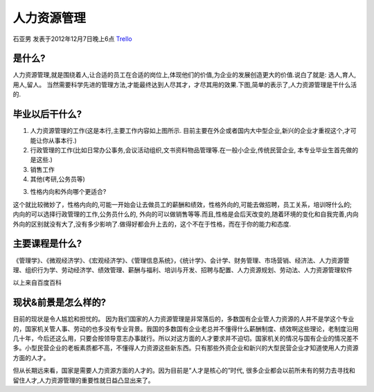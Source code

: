 人力资源管理
==============
石亚男 发表于2012年12月7日晚上6点 `Trello`_

.. _`Trello`: https://trello.com/card/sora/5073046e9ccf02412488bbcb/122

是什么?
----------
人力资源管理,就是围绕着人,让合适的员工在合适的岗位上,体现他们的价值,为企业的发展创造更大的价值.说白了就是: 选人,育人,用人,留人。 当然需要科学先进的管理方法,才能最终达到人尽其才，才尽其用的效果.下图,简单的表示了,人力资源管理是干什么活的.

毕业以后干什么?
-----------------
1. 人力资源管理的工作(这是本行,主要工作内容如上图所示. 目前主要在外企或者国内大中型企业,新兴的企业才重视这个,才可能让你从事本行.)

2. 行政管理的工作(比如日常办公事务,会议活动组织,文书资料物品管理等.在一般小企业,传统民营企业, 本专业毕业生首先做的是这些.)

3. 销售工作

4. 其他(考研,公务员等)

3. 性格内向和外向哪个更适合?

这个就比较微妙了，性格内向的,可能一开始会让去做员工的薪酬和绩效，性格外向的,可能去做招聘，员工关系，培训呀什么的; 内向的可以选择行政管理的工作,公务员什么的, 外向的可以做销售等等.而且,性格是会后天改变的,随着环境的变化和自我完善,内向外向的区别就没有大了,没有多少影响了.做得好都会升上去的，这个不在于性格，而在于你的能力和态度.

主要课程是什么?
-----------------
《管理学》、《微观经济学》、《宏观经济学》、《管理信息系统》，《统计学》、会计学、财务管理、市场营销、经济法、人力资源管理、组织行为学、劳动经济学、绩效管理、薪酬与福利、培训与开发、招聘与配置、人力资源规划、劳动法、人力资源管理软件

以上来自百度百科

现状&前景是怎么样的?
----------------------
目前的现状是令人尴尬和担忧的。 因为我们国家的人力资源管理是非常落后的，多数国有企业管人力资源的人并不是学这个专业的，国家机关管人事、劳动的也多没有专业背景。我国的多数国有企业老总并不懂得什么薪酬制度、绩效啊这些理论，老制度沿用几十年，今后还这么用，只要会按领导意志办事就行。所以对这方面的人才要求并不迫切。国家机关的情况与国有企业的情况差不多。小型民营企业的老板素质都不高，不懂得人力资源这些新东西。只有那些外资企业和新兴的大型民营企业才知道使用人力资源方面的人才。

但从长期远来看，国家是需要人力资源方面的人才的。因为目前是”人才是核心的”时代, 很多企业都会以前所未有的努力去寻找和留住人才,人力资源管理的重要性就日益凸显出来了。
